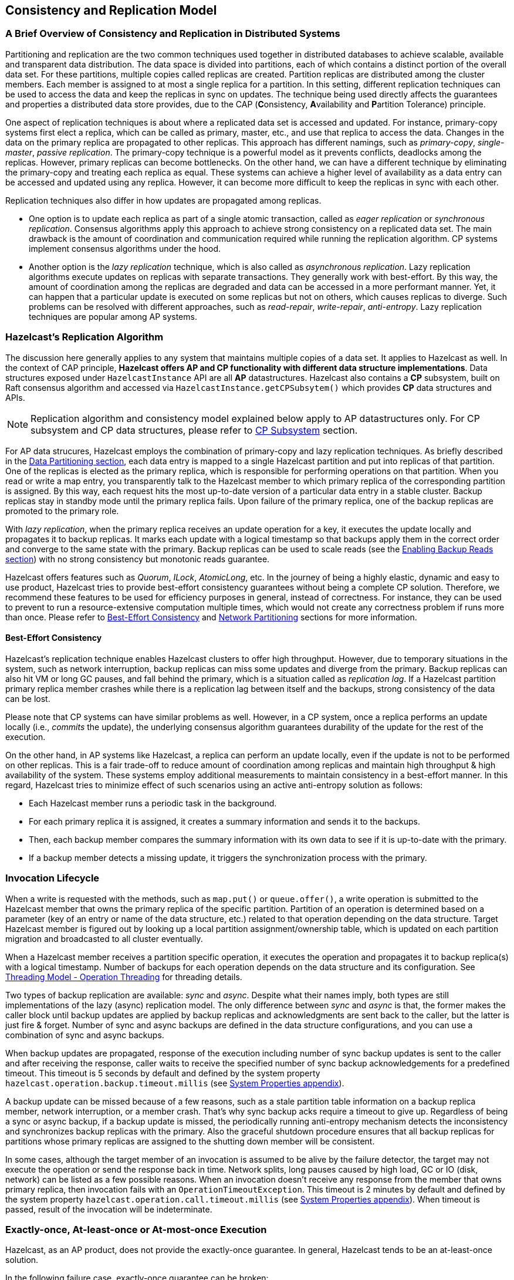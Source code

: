 
== Consistency and Replication Model

=== A Brief Overview of Consistency and Replication in Distributed Systems

Partitioning and replication are the two common techniques used together in distributed databases to achieve scalable, available and transparent data distribution. The data space is divided into partitions, each of which contains a distinct portion of the overall data set. For these partitions, multiple copies called replicas are created. Partition replicas are distributed among the cluster members. Each member is assigned to at most a single replica for a partition. In this setting, different replication techniques can be used to access the data and keep the replicas in sync on updates. The technique being used directly affects the guarantees and properties a distributed data store provides, due to the CAP (**C**onsistency, **A**vailability and **P**artition Tolerance) principle.

One aspect of replication techniques is about where a replicated data set is accessed and updated. For instance, primary-copy systems first elect a replica, which can be called as primary, master, etc., and use that replica to access the data. Changes in the data on the primary replica are propagated to other replicas. This approach has different namings, such as _primary-copy_, _single-master_, _passive replication_. The primary-copy technique is a powerful model as it prevents conflicts, deadlocks among the replicas. However, primary replicas can become bottlenecks. On the other hand, we can have a different technique by eliminating the primary-copy and treating each replica as equal. These systems can achieve a higher level of availability as a data entry can be accessed and updated using any replica. However, it can become more difficult to keep the replicas in sync with each other.

Replication techniques also differ in how updates are propagated among replicas.

- One option is to update each replica as part of a single atomic transaction, called as _eager replication_ or _synchronous replication_. Consensus algorithms apply this approach to achieve strong consistency on a replicated data set. The main drawback is the amount of coordination and communication required while running the replication algorithm. CP systems implement consensus algorithms under the hood.
- Another option is the _lazy replication_ technique, which is also called as _asynchronous replication_. Lazy replication algorithms execute updates on replicas with separate transactions. They generally work with best-effort. By this way, the amount of coordination among the replicas are degraded and data can be accessed in a more performant manner. Yet, it can happen that a particular update is executed on some replicas but not on others, which causes replicas to diverge. Such problems can be resolved with different approaches, such as _read-repair_, _write-repair_, _anti-entropy_. Lazy replication techniques are popular among AP systems.

=== Hazelcast's Replication Algorithm

The discussion here generally applies to any system that maintains multiple copies of a data set. It applies to Hazelcast as well. In the context of CAP principle, **Hazelcast offers AP and CP functionality with different data structure implementations**. Data structures exposed under `HazelcastInstance` API are all *AP* datastructures. Hazelcast also contains a *CP* subsystem, built on Raft consensus algorithm and accessed via `HazelcastInstance.getCPSubsytem()` which provides *CP* data structures and APIs.

NOTE: Replication algorithm and consistency model explained below apply to AP datastructures only. For CP subsystem and CP data structures, please refer to <<cp-subsystem, CP Subsystem>> section.

For AP data strucures, Hazelcast employs the combination of primary-copy and lazy replication techniques. As briefly described in the <<data-partitioning, Data Partitioning section>>, each data entry is mapped to a single Hazelcast partition and put into replicas of that partition. One of the replicas is elected as the primary replica, which is responsible for performing operations on that partition. When you read or write a map entry, you transparently talk to the Hazelcast member to which primary replica of the corresponding partition is assigned. By this way, each request hits the most up-to-date version of a particular data entry in a stable cluster. Backup replicas stay in standby mode until the primary replica fails. Upon failure of the primary replica, one of the backup replicas are promoted to the primary role.

With _lazy replication_, when the primary replica receives an update operation for a key, it executes the update locally and propagates it to backup replicas. It marks each update with a logical timestamp so that backups apply them in the correct order and converge to the same state with the primary. Backup replicas can be used to scale reads (see the <<enabling-backup-reads, Enabling Backup Reads section>>) with no strong consistency but monotonic reads guarantee.

Hazelcast offers features such as _Quorum_, _ILock_, _AtomicLong_, etc. In the journey of being a highly elastic, dynamic and easy to use product, Hazelcast tries to provide best-effort consistency guarantees without being a complete CP solution. Therefore, we recommend these features to be used for efficiency purposes in general, instead of correctness. For instance, they can be used to prevent to run a resource-extensive computation multiple times, which would not create any correctness problem if runs more than once. Please refer to <<best-effort-consistency, Best-Effort Consistency>> and <<split-brain-syndrome, Network Partitioning>> sections for more information.

==== Best-Effort Consistency

Hazelcast's replication technique enables Hazelcast clusters to offer high throughput. However, due to temporary situations in the system, such as network interruption, backup replicas can miss some updates and diverge from the primary. Backup replicas can also hit VM or long GC pauses, and fall behind the primary, which is a situation called as _replication lag_. If a Hazelcast partition primary replica member crashes while there is a replication lag between itself and the backups, strong consistency of the data can be lost.

Please note that CP systems can have similar problems as well. However, in a CP system, once a replica performs an update locally (i.e., _commits_ the update), the underlying consensus algorithm guarantees durability of the update for the rest of the execution.

On the other hand, in AP systems like Hazelcast, a replica can perform an update locally, even if the update is not to be performed on other replicas. This is a fair trade-off to reduce amount of coordination among replicas and maintain high throughput & high availability of the system. These systems employ additional measurements to maintain consistency in a best-effort manner. In this regard, Hazelcast tries to minimize effect of such scenarios using an active anti-entropy solution as follows:

- Each Hazelcast member runs a periodic task in the background.
- For each primary replica it is assigned, it creates a summary information and sends it to the backups.
- Then, each backup member compares the summary information with its own data to see if it is up-to-date with the primary.
- If a backup member detects a missing update, it triggers the synchronization process with the primary.

=== Invocation Lifecycle

When a write is requested with the methods, such as `map.put()` or `queue.offer()`, a write operation is submitted to the Hazelcast member that owns the primary replica of the specific partition. Partition of an operation is determined based on a parameter (key of an entry or name of the data structure, etc.) related to that operation depending on the data structure. Target Hazelcast member is figured out by looking up a local partition assignment/ownership table, which is updated on each partition migration and broadcasted to all cluster eventually.

When a Hazelcast member receives a partition specific operation, it executes the operation and propagates it to backup replica(s) with a logical timestamp. Number of backups for each operation depends on the data structure and its configuration. See <<operation-threading, Threading Model - Operation Threading>> for threading details.

Two types of backup replication are available: _sync_ and _async_. Despite what their names imply, both types are still implementations of the lazy (async) replication model. The only difference between _sync_ and _async_ is that, the former makes the caller block until backup updates are applied by backup replicas and acknowledgments are sent back to the caller, but the latter is just fire & forget. Number of sync and async backups are defined in the data structure configurations, and you can use a combination of sync and async backups.

When backup updates are propagated, response of the execution including number of sync backup updates is sent to the caller and after receiving the response, caller waits to receive the specified number of sync backup acknowledgements for a predefined timeout. This timeout is 5 seconds by default and defined by the system property `hazelcast.operation.backup.timeout.millis` (see <<system-properties, System Properties appendix>>).

A backup update can be missed because of a few reasons, such as a stale partition table information on a backup replica member, network interruption, or a member crash. That's why sync backup acks require a timeout to give up. Regardless of being a sync or async backup, if a backup update is missed, the periodically running anti-entropy mechanism detects the inconsistency and synchronizes backup replicas with the primary. Also the graceful shutdown procedure ensures that all backup replicas for partitions whose primary replicas are assigned to the shutting down member will be consistent.

In some cases, although the target member of an invocation is assumed to be alive by the failure detector, the target may not execute the operation or send the response back in time. Network splits, long pauses caused by high load, GC or IO (disk, network) can be listed as a few possible reasons. When an invocation doesn't receive any response from the member that owns primary replica, then invocation fails with an `OperationTimeoutException`. This timeout is 2 minutes by default and defined by the system property `hazelcast.operation.call.timeout.millis` (see <<system-properties, System Properties appendix>>). When timeout is passed, result of the invocation will be indeterminate.

=== Exactly-once, At-least-once or At-most-once Execution

Hazelcast, as an AP product, does not provide the exactly-once guarantee. In general, Hazelcast tends to be an at-least-once solution.

In the following failure case, exactly-once guarantee can be broken:

* When the target member of a pending invocation leaves the cluster while the invocation is waiting for a response, that invocation is re-submitted to its new target due to the new partition table. It can be that, it has already been executed on the leaving member and backup updates are propagated to the backup replicas, but the response is not received by the caller. If that happens, the operation will be executed twice.

In the following failure case, invocation state becomes indeterminate:

* As explained above, when an invocation does not receive a response in time, invocation fails with an `OperationTimeoutException`. This exception does not say anything about outcome of the operation, that means operation may not be executed at all, it may be executed once or twice (due to member left case explained above).

=== IndeterminateOperationStateException

As described in <<invocation-lifecycle, Invocation Lifecycle>> section, for partition-based *mutating* invocations, such as `map.put()`, a caller waits with a timeout for the operation that is executed on corresponding partition's primary replica and backup replicas, based on the sync backup configuration of the distributed data structure. Hazelcast 3.9 introduces a new mechanism to detect indeterminate situations while making such invocations. If `hazelcast.operation.fail.on.indeterminate.state` system property is enabled, a *mutating* invocation throws `IndeterminateOperationStateException` when it encounters the following cases:

- The operation fails on partition primary replica member with `MemberLeftException`. In this case, the caller may not determine the status of the operation. It could happen that the primary replica executes the operation, but fails before replicating it to all the required backup replicas. Even if the caller receives backup acks from some backup replicas, it cannot decide if it has received all required ack responses, since it does not know how many acks it should wait for.

- There is at least one missing ack from the backup replicas for the given timeout duration. In this case, the caller knows that the operation is executed on the primary replica, but some backup may have missed it. It could be also a false-positive, if the backup timeout duration is configured with a very small value. However, Hazelcast's active anti-entropy mechanism eventually kicks in and resolves durability of the write on all available backup replicas as long as the primary replica member is alive.

When an invocation fails with `IndeterminateOperationStateException`, the system does not try to rollback the changes which are executed on healthy replicas. Effect of a failed invocation may be even observed by another caller, if the invocation has succeeded on the primary replica. Hence, this new behavior does not guarantee linearizability. However, if an invocation completes without `IndeterminateOperationStateException` when the configuration is enabled, it is guaranteed that the operation has been executed exactly-once on the primary replica and specified number of backup replicas of the partition.

Please note that `IndeterminateOperationStateException` does not apply to read-only operations, such as `map.get()`. If a partition primary replica member crashes before replying to a read-only operation, the operation is retried on the new owner of the primary replica.
